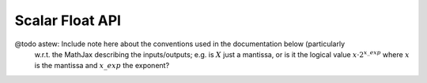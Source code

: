 ================
Scalar Float API
================

@todo astew: Include note here about the conventions used in the documentation below (particularly
             w.r.t. the MathJax describing the inputs/outputs; e.g. is :math:`X` just a mantissa, or
             is it the logical value :math:`x \cdot 2^{x\_exp}` where :math:`x` is the mantissa and
             :math:`x\_exp` the exponent?

.. doxygengroup:: xs3_float_s32_funcs
    :members:
    :content-only:

